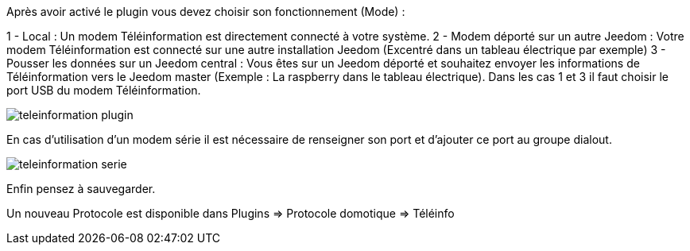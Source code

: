 Après avoir activé le plugin vous devez choisir son fonctionnement (Mode) :

1 - Local : Un modem Téléinformation est directement connecté à votre système.
2 - Modem déporté sur un autre Jeedom : Votre modem Téléinformation est connecté sur une autre installation Jeedom (Excentré dans un tableau électrique par exemple)
3 - Pousser les données sur un Jeedom central : Vous êtes sur un Jeedom déporté et souhaitez envoyer les informations de Téléinformation vers le Jeedom master (Exemple : La raspberry dans le tableau électrique).
Dans les cas 1 et 3 il faut choisir le port USB du modem Téléinformation.

image::../images/teleinformation_plugin.png[]

En cas d'utilisation d'un modem série il est nécessaire de renseigner son port et d'ajouter ce port au groupe dialout.

image::../images/teleinformation_serie.png[]

Enfin pensez à sauvegarder.

Un nouveau Protocole est disponible dans Plugins => Protocole domotique => Téléinfo